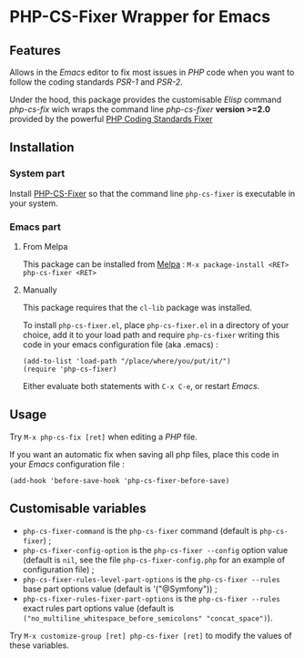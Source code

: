 * PHP-CS-Fixer Wrapper for Emacs

** Features

Allows in the /Emacs/ editor to fix most issues in /PHP/ code when
you want to follow the coding standards /PSR-1/ and /PSR-2/.

Under the hood, this package provides the customisable /Elisp/ command
/php-cs-fix/ wich wraps the command line /php-cs-fixer/ *version >=2.0*
provided by the powerful [[http://cs.sensiolabs.org/][PHP Coding Standards Fixer]]

** Installation
*** System part

Install [[https://github.com/FriendsOfPHP/PHP-CS-Fixer][PHP-CS-Fixer]] so that the command line =php-cs-fixer= is
executable in your system.

*** Emacs part

**** From Melpa

This package can be installed from [[https://melpa.org/#/php-cs-fixer][Melpa]] : =M-x package-install <RET> php-cs-fixer <RET>=

**** Manually

This package requires that the =cl-lib= package was installed.

To install =php-cs-fixer.el=, place =php-cs-fixer.el= in a
directory of your choice, add it to your load path and require
=php-cs-fixer= writing this code in your emacs configuration file (aka .emacs) :

#+BEGIN_SRC elisp
    (add-to-list 'load-path "/place/where/you/put/it/")
    (require 'php-cs-fixer)
#+END_SRC

Either evaluate both statements with =C-x C-e=, or restart /Emacs/.

** Usage

Try =M-x php-cs-fix [ret]= when editing a /PHP/ file.

If you want an automatic fix when saving all php files, place this code in your /Emacs/ configuration file :
#+BEGIN_SRC elisp
(add-hook 'before-save-hook 'php-cs-fixer-before-save)
#+END_SRC

** Customisable variables

- =php-cs-fixer-command= is the =php-cs-fixer= command (default is =php-cs-fixer=) ;
- =php-cs-fixer-config-option= is the =php-cs-fixer --config= option value (default is =nil=, see the file
  =php-cs-fixer-config.php= for an example of configuration file) ;
- =php-cs-fixer-rules-level-part-options= is the =php-cs-fixer --rules= base part options value (default is '("@Symfony")) ;
- =php-cs-fixer-rules-fixer-part-options= is the =php-cs-fixer --rules= exact rules part options
  value (default is =("no_multiline_whitespace_before_semicolons" "concat_space")=).

Try =M-x customize-group [ret] php-cs-fixer [ret]= to modify the values of these variables.
